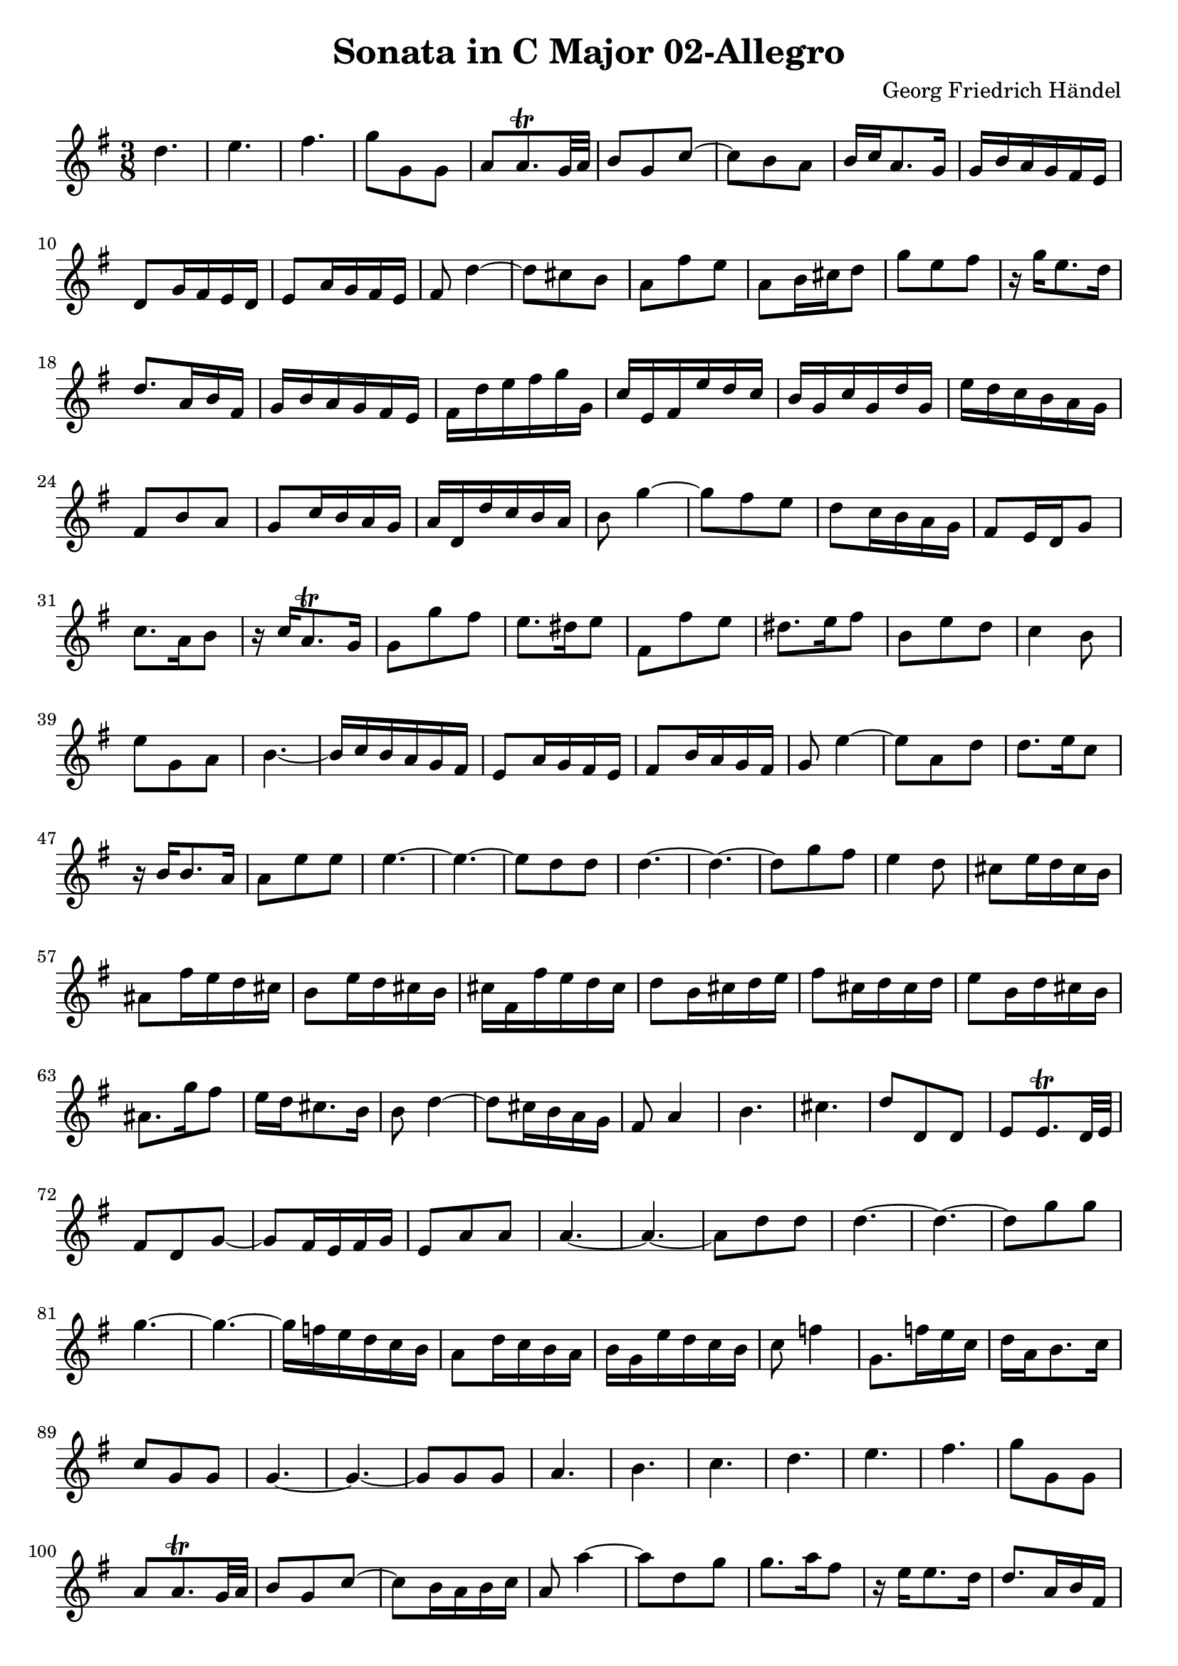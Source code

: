 \version "2.18.2"
\header {
  title = "Sonata in C Major 02-Allegro"
  composer = "Georg Friedrich Händel"
}

\layout {
  % no indent of first line (stave(s))
    indent = #0
  % no bar numbering
    % \context { \Score \remove "Bar_number_engraver" }
}

{

\transpose c g

\new Staff  {
	\time 3/8
	\override Score.MetronomeMark #'stencil = ##f
	\tempo 4 = 80
	% \set Staff.instrumentName="Flauto dolce"
	\set Staff.midiInstrument="recorder"
	\key c \major
	\clef treble
	\relative c'' { 	
		g4. |
		a |
		b |
		c8 c, c |
		d d8.\trill c32 d |
		e8 c f~ |
		f e d |
		e16 f d8. c16 |
		c16 e d c b a |
		g8 c16 b a g |
		a8 d16 c b a |
		b8 g'4~ |
		g8 fis e |
		d b' a |
		d, e16 fis g8 |
		c a b |
		r16 c a8. g16 |
		g8. d16 e b |
		c e d c b a |
		b g' a b c c, |
		f a, b a' g f |
		e c f c g' c, |
		a' g f e d c |
		b8 e d |
		c f16 e d c |
		d g, g' f e d |
		e8 c'4~ |
		c8 b a |
		g f16 e d c |
		b8 a16 g c8 |
		f8. d16 e8 |
		r16 f d8.\trill c16 |
		c8 c' b |
		a8. gis16 a8 |
		b, b' a |
		gis8. a16 b8 |
		e, a g |
		f4 e8 |
		a c, d |
		e4.~ |
		e16 f e d c b |
		a8 d16 c b a |
		b8 e16 d c b |
		c8 a'4~ |
		a8 d, g |
		g8. a16 f8 |
		r16 e e8. d16 |
		d8 a' a |
		a4.~ |
		a~ |
		a8 g g |
		g4.~ |
		g~ |
		g8 c b |
		a4 g8 |
		fis a16 g fis e |
		dis8 b'16 a g fis |
		e8 a16 g fis e |
		fis b, b' a g fis |
		g8 e16 fis g a |
		b8 fis16 g fis g |
		a8 e16 g fis e |
		dis8. c'16 b8 |
		a16 g fis8. e16 |
		e8 g4~ |
		g8 fis16 e d c |
		b8 d4 |
		e4. |
		fis |
		g8 g, g |
		a a8.\trill g32 a |
		b8 g c~ |
		c b16 a b c |
		a8 d d |
		d4.~ |
		d~ |
		d8 g g |
		g4.~ |
		g~ |
		g8 c c |
		c4.~ |
		c~ |
		c16 bes a g f e |
		d8 g16 f e d |
		e c a' g f e |
		f8 bes4 |
		c,8. bes'16 a f |
		g d e8. f16 |
		f8 c c |
		c4.~ |
		c~ |
		c8 c c |
		d4. |
		e |
		f |
		g |
		a |
		b |
		c8 c, c |
		d d8.\trill c32 d |
		e8 c f~ |
		f e16 d e f |
		d8 d'4~ |
		d8 g, c |
		c8. d16 b8 |
		r16 a a8. g16 |
		g8. d16 e b |
		c e d c b a |
		g b c d e c |
		f a b, a' g f |
		e8 c'4~ |
		c8 b4~ |
		b8 a4~ |
		a8 g4~ |
		g8 f4~ |
		f8 e4~ |
		e16 f d e c d |
		b g e' d c b |
		c a f' e d c |
		d b g' f e d |
		e8 g4 |
		a4. |
		b |
		c8. b16 a g |
		a g f e d c |
		b8. a'16 g c |
		b c e,8 d16. c32 |
		c8. b16 a g |
		a c f e d c |
		b8.\trill f'16 e8 |
		r16 d d8. c16 |
		c4. |
	\bar "||"
	}

}}

